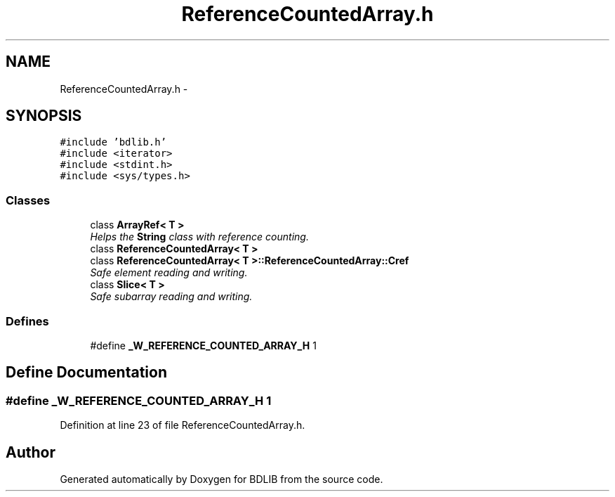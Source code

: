 .TH "ReferenceCountedArray.h" 3 "18 Dec 2009" "Version 1.0" "BDLIB" \" -*- nroff -*-
.ad l
.nh
.SH NAME
ReferenceCountedArray.h \- 
.SH SYNOPSIS
.br
.PP
\fC#include 'bdlib.h'\fP
.br
\fC#include <iterator>\fP
.br
\fC#include <stdint.h>\fP
.br
\fC#include <sys/types.h>\fP
.br

.SS "Classes"

.in +1c
.ti -1c
.RI "class \fBArrayRef< T >\fP"
.br
.RI "\fIHelps the \fBString\fP class with reference counting. \fP"
.ti -1c
.RI "class \fBReferenceCountedArray< T >\fP"
.br
.ti -1c
.RI "class \fBReferenceCountedArray< T >::ReferenceCountedArray::Cref\fP"
.br
.RI "\fISafe element reading and writing. \fP"
.ti -1c
.RI "class \fBSlice< T >\fP"
.br
.RI "\fISafe subarray reading and writing. \fP"
.in -1c
.SS "Defines"

.in +1c
.ti -1c
.RI "#define \fB_W_REFERENCE_COUNTED_ARRAY_H\fP   1"
.br
.in -1c
.SH "Define Documentation"
.PP 
.SS "#define _W_REFERENCE_COUNTED_ARRAY_H   1"
.PP
Definition at line 23 of file ReferenceCountedArray.h.
.SH "Author"
.PP 
Generated automatically by Doxygen for BDLIB from the source code.
